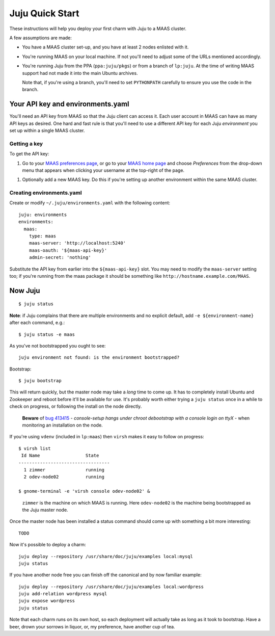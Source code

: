 Juju Quick Start
================

These instructions will help you deploy your first charm with Juju to
a MAAS cluster.

A few assumptions are made:

- You have a MAAS cluster set-up, and you have at least 2 nodes
  enlisted with it.

- You're running MAAS on your local machine. If not you'll need to
  adjust some of the URLs mentioned accordingly.

- You're running Juju from the PPA (``ppa:juju/pkgs``) or from a
  branch of ``lp:juju``. At the time of writing MAAS support had not
  made it into the main Ubuntu archives.

  Note that, if you're using a branch, you'll need to set
  ``PYTHONPATH`` carefully to ensure you use the code in the branch.


Your API key and environments.yaml
----------------------------------

You'll need an API key from MAAS so that the Juju client can access
it. Each user account in MAAS can have as many API keys as desired.
One hard and fast rule is that you'll need to use a different API key
for each Juju *environment* you set up within a single MAAS cluster.


Getting a key
^^^^^^^^^^^^^

To get the API key:

#. Go to your `MAAS preferences page`_, or go to your `MAAS home
   page`_ and choose *Preferences* from the drop-down menu that
   appears when clicking your username at the top-right of the page.

.. _MAAS preferences page: http://localhost:5240/account/prefs/
.. _MAAS home page: http://localhost:5240/

#. Optionally add a new MAAS key. Do this if you're setting up another
   environment within the same MAAS cluster.


Creating environments.yaml
^^^^^^^^^^^^^^^^^^^^^^^^^^

Create or modify ``~/.juju/environments.yaml`` with the following content::

  juju: environments
  environments:
    maas:
      type: maas
      maas-server: 'http://localhost:5240'
      maas-oauth: '${maas-api-key}'
      admin-secret: 'nothing'

Substitute the API key from earlier into the ``${maas-api-key}``
slot. You may need to modify the ``maas-server`` setting too; if
you're running from the maas package it should be something like
``http://hostname.example.com/MAAS``.


Now Juju
--------

::

  $ juju status

**Note**: if Juju complains that there are multiple environments and
no explicit default, add ``-e ${environment-name}`` after each
command, e.g.::

  $ juju status -e maas

As you've not bootstrapped you ought to see::

  juju environment not found: is the environment bootstrapped?

Bootstrap::

  $ juju bootstrap

This will return quickly, but the master node may take a *long* time
to come up. It has to completely install Ubuntu and Zookeeper and
reboot before it'll be available for use. It's probably worth either
trying a ``juju status`` once in a while to check on progress, or
following the install on the node directly.

  **Beware** of `bug 413415`_ - *console-setup hangs under chroot
  debootstrap with a console login on ttyX* - when monitoring an
  installation on the node.

.. _bug 413415:
  https://bugs.launchpad.net/ubuntu/+source/console-setup/+bug/413415

If you're using ``vdenv`` (included in ``lp:maas``) then ``virsh``
makes it easy to follow on progress::

  $ virsh list
   Id Name                 State
  ----------------------------------
    1 zimmer               running
    2 odev-node02          running

  $ gnome-terminal -e 'virsh console odev-node02' &

..

  ``zimmer`` is the machine on which MAAS is running. Here
  ``odev-node02`` is the machine being bootstrapped as the Juju master
  node.

Once the master node has been installed a status command should come
up with something a bit more interesting::

  TODO

Now it's possible to deploy a charm::

  juju deploy --repository /usr/share/doc/juju/examples local:mysql
  juju status

If you have another node free you can finish off the canonical and by
now familiar example::

  juju deploy --repository /usr/share/doc/juju/examples local:wordpress
  juju add-relation wordpress mysql
  juju expose wordpress
  juju status

Note that each charm runs on its own host, so each deployment will
actually take as long as it took to bootstrap. Have a beer, drown your
sorrows in liquor, or, my preference, have another cup of tea.
